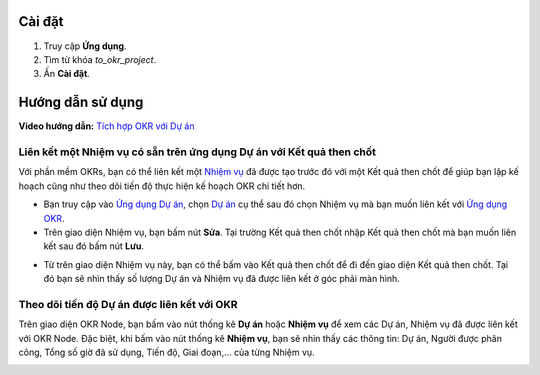 Cài đặt
=======

#. Truy cập **Ứng dụng**.
#. Tìm từ khóa *to_okr_project*.
#. Ấn **Cài đặt**.

Hướng dẫn sử dụng
=================

**Video hướng dẫn:** `Tích hợp OKR với Dự án <https://youtu.be/izdBNw1Kj58>`_

Liên kết một Nhiệm vụ có sẵn trên ứng dụng Dự án với Kết quả then chốt
----------------------------------------------------------------------

Với phần mềm OKRs, bạn có thể liên kết một `Nhiệm vụ <https://viindoo.com/documentation/16.0/vi/applications/services/project/guideline-to-basic-features-of-viindoo-project.html#create-new-task>`_ đã được tạo trước đó với một Kết quả then chốt để giúp bạn lập kế hoạch cũng như theo dõi tiến độ thực hiện kế hoạch OKR chi tiết hơn. 

* Bạn truy cập vào `Ứng dụng Dự án <https://viindoo.com/documentation/16.0/vi/applications/services/project/overview-and-configuration-of-the-project-application-in-viindoo.html>`_, chọn `Dự án <https://viindoo.com/documentation/16.0/vi/applications/services/project/guideline-to-basic-features-of-viindoo-project.html#create-new-project>`_ cụ thể sau đó chọn Nhiệm vụ mà bạn muốn liên kết với `Ứng dụng OKR <https://viindoo.com/documentation/16.0/vi/applications/operation/okr/get-started-with-viindoo-okr-app.html>`_. 

* Trên giao diện Nhiệm vụ, bạn bấm nút **Sửa**. Tại trường Kết quả then chốt nhập Kết quả then chốt mà bạn muốn liên kết sau đó bấm nút **Lưu**.

.. image:: 1-chon-ket-qua-then-chot.vi.jpg
   :alt: Chọn kết quả then chốt
   :align: center                                                    
   :height: 500
   :width: 1100
   
* Từ trên giao diện Nhiệm vụ này, bạn có thể bấm vào Kết quả then chốt để đi đến giao diện Kết quả then chốt. Tại đó bạn sẽ nhìn thấy số lượng Dự án và Nhiệm vụ đã được liên kết ở góc phải màn hình.   
   
.. image:: 2-giao-dien-ket-qua-then-chot.vi.jpg
   :alt: Giao diện kết quả then chốt
   :align: center                                                    
   :height: 530
   :width: 1100
      
Theo dõi tiến độ Dự án được liên kết với OKR
--------------------------------------------

Trên giao diện OKR Node, bạn bấm vào nút thống kê **Dự án** hoặc **Nhiệm vụ** để xem các Dự án, Nhiệm vụ đã được liên kết với OKR Node. Đặc biệt, khi bấm vào nút thống kê **Nhiệm vụ**, bạn sẽ nhìn thấy các thông tin: Dự án, Người được phân công, Tổng số giờ đã sử dụng, Tiến độ, Giai đoạn,... của từng Nhiệm vụ.
   
.. image:: 3-danh-sach-nhiem-vu.vi.jpg
   :alt: Theo dõi tiến độ Dự án
   :align: center                                                    
   :height: 350
   :width: 1100
